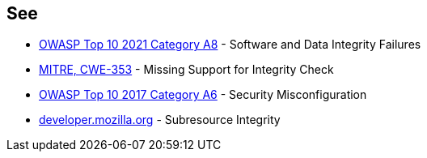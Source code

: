 == See

* https://owasp.org/Top10/A08_2021-Software_and_Data_Integrity_Failures/[OWASP Top 10 2021 Category A8] - Software and Data Integrity Failures
* https://cwe.mitre.org/data/definitions/353.html[MITRE, CWE-353] - Missing Support for Integrity Check
* https://owasp.org/www-project-top-ten/OWASP_Top_Ten_2017/Top_10-2017_A6-Security_Misconfiguration.html[OWASP Top 10 2017 Category A6] - Security Misconfiguration
* https://developer.mozilla.org/en-US/docs/Web/Security/Subresource_Integrity[developer.mozilla.org] - Subresource Integrity
